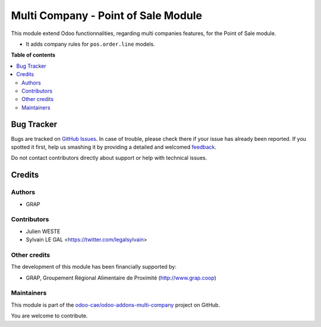 ====================================
Multi Company - Point of Sale Module
====================================

.. !!!!!!!!!!!!!!!!!!!!!!!!!!!!!!!!!!!!!!!!!!!!!!!!!!!!
   !! This file is generated by oca-gen-addon-readme !!
   !! changes will be overwritten.                   !!
   !!!!!!!!!!!!!!!!!!!!!!!!!!!!!!!!!!!!!!!!!!!!!!!!!!!!

.. |badge1| image:: https://img.shields.io/badge/maturity-Beta-yellow.png
    :target: https://odoo-community.org/page/development-status
    :alt: Beta
.. |badge2| image:: https://img.shields.io/badge/licence-AGPL--3-blue.png
    :target: http://www.gnu.org/licenses/agpl-3.0-standalone.html
    :alt: License: AGPL-3
.. |badge3| image:: https://img.shields.io/badge/github-odoo-cae%2Fodoo--addons--multi--company-lightgray.png?logo=github
    :target: https://github.com/odoo-cae/odoo-addons-multi-company/tree/12.0/multi_company_point_of_sale
    :alt: odoo-cae/odoo-addons-multi-company

|badge1| |badge2| |badge3| 

This module extend Odoo functionnalities, regarding multi companies features,
for the Point of Sale module.

* It adds company rules for ``pos.order.line`` models.

**Table of contents**

.. contents::
   :local:

Bug Tracker
===========

Bugs are tracked on `GitHub Issues <https://github.com/odoo-cae/odoo-addons-multi-company/issues>`_.
In case of trouble, please check there if your issue has already been reported.
If you spotted it first, help us smashing it by providing a detailed and welcomed
`feedback <https://github.com/odoo-cae/odoo-addons-multi-company/issues/new?body=module:%20multi_company_point_of_sale%0Aversion:%2012.0%0A%0A**Steps%20to%20reproduce**%0A-%20...%0A%0A**Current%20behavior**%0A%0A**Expected%20behavior**>`_.

Do not contact contributors directly about support or help with technical issues.

Credits
=======

Authors
~~~~~~~

* GRAP

Contributors
~~~~~~~~~~~~

* Julien WESTE
* Sylvain LE GAL <https://twitter.com/legalsylvain>

Other credits
~~~~~~~~~~~~~

The development of this module has been financially supported by:

* GRAP, Groupement Régional Alimentaire de Proximité (http://www.grap.coop)

Maintainers
~~~~~~~~~~~

This module is part of the `odoo-cae/odoo-addons-multi-company <https://github.com/odoo-cae/odoo-addons-multi-company/tree/12.0/multi_company_point_of_sale>`_ project on GitHub.

You are welcome to contribute.

